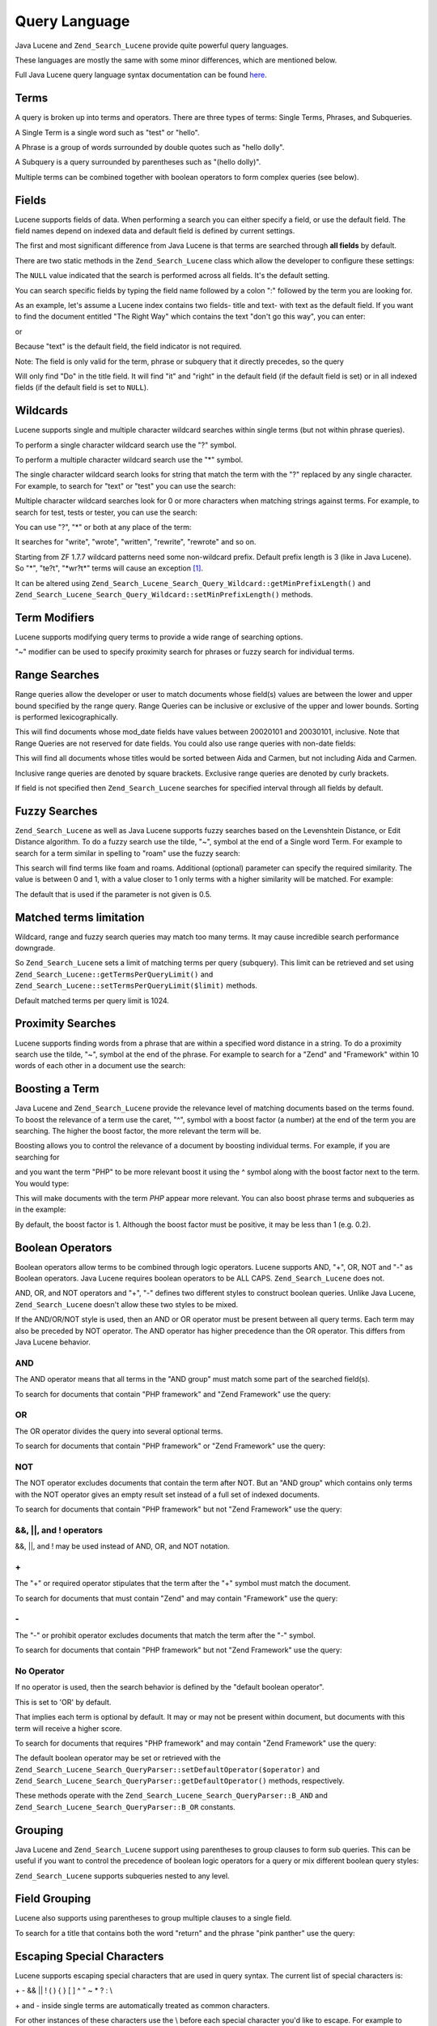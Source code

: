.. _zend.search.lucene.query-language:

Query Language
==============

Java Lucene and ``Zend_Search_Lucene`` provide quite powerful query languages.

These languages are mostly the same with some minor differences, which are mentioned below.

Full Java Lucene query language syntax documentation can be found `here`_.

.. _zend.search.lucene.query-language.terms:

Terms
-----

A query is broken up into terms and operators. There are three types of terms: Single Terms, Phrases, and Subqueries.

A Single Term is a single word such as "test" or "hello".

A Phrase is a group of words surrounded by double quotes such as "hello dolly".

A Subquery is a query surrounded by parentheses such as "(hello dolly)".

Multiple terms can be combined together with boolean operators to form complex queries (see below).

.. _zend.search.lucene.query-language.fields:

Fields
------

Lucene supports fields of data. When performing a search you can either specify a field, or use the default field. The field names depend on indexed data and default field is defined by current settings.

The first and most significant difference from Java Lucene is that terms are searched through **all fields** by default.

There are two static methods in the ``Zend_Search_Lucene`` class which allow the developer to configure these settings:

.. code-block:: php
   :linenos:

   $defaultSearchField = Zend_Search_Lucene::getDefaultSearchField();
   ...
   Zend_Search_Lucene::setDefaultSearchField('contents');

The ``NULL`` value indicated that the search is performed across all fields. It's the default setting.

You can search specific fields by typing the field name followed by a colon ":" followed by the term you are looking for.

As an example, let's assume a Lucene index contains two fields- title and text- with text as the default field. If you want to find the document entitled "The Right Way" which contains the text "don't go this way", you can enter:

.. code-block:: text
   :linenos:

   title:"The Right Way" AND text:go

or

.. code-block:: text
   :linenos:

   title:"Do it right" AND go

Because "text" is the default field, the field indicator is not required.

Note: The field is only valid for the term, phrase or subquery that it directly precedes, so the query

.. code-block:: text
   :linenos:

   title:Do it right

Will only find "Do" in the title field. It will find "it" and "right" in the default field (if the default field is set) or in all indexed fields (if the default field is set to ``NULL``).

.. _zend.search.lucene.query-language.wildcard:

Wildcards
---------

Lucene supports single and multiple character wildcard searches within single terms (but not within phrase queries).

To perform a single character wildcard search use the "?" symbol.

To perform a multiple character wildcard search use the "\*" symbol.

The single character wildcard search looks for string that match the term with the "?" replaced by any single character. For example, to search for "text" or "test" you can use the search:

.. code-block:: text
   :linenos:

   te?t

Multiple character wildcard searches look for 0 or more characters when matching strings against terms. For example, to search for test, tests or tester, you can use the search:

.. code-block:: text
   :linenos:

   test*

You can use "?", "\*" or both at any place of the term:

.. code-block:: text
   :linenos:

   *wr?t*

It searches for "write", "wrote", "written", "rewrite", "rewrote" and so on.

Starting from ZF 1.7.7 wildcard patterns need some non-wildcard prefix. Default prefix length is 3 (like in Java Lucene). So "\*", "te?t", "\*wr?t*" terms will cause an exception [#]_.

It can be altered using ``Zend_Search_Lucene_Search_Query_Wildcard::getMinPrefixLength()`` and ``Zend_Search_Lucene_Search_Query_Wildcard::setMinPrefixLength()`` methods.

.. _zend.search.lucene.query-language.modifiers:

Term Modifiers
--------------

Lucene supports modifying query terms to provide a wide range of searching options.

"~" modifier can be used to specify proximity search for phrases or fuzzy search for individual terms.

.. _zend.search.lucene.query-language.range:

Range Searches
--------------

Range queries allow the developer or user to match documents whose field(s) values are between the lower and upper bound specified by the range query. Range Queries can be inclusive or exclusive of the upper and lower bounds. Sorting is performed lexicographically.

.. code-block:: text
   :linenos:

   mod_date:[20020101 TO 20030101]

This will find documents whose mod_date fields have values between 20020101 and 20030101, inclusive. Note that Range Queries are not reserved for date fields. You could also use range queries with non-date fields:

.. code-block:: text
   :linenos:

   title:{Aida TO Carmen}

This will find all documents whose titles would be sorted between Aida and Carmen, but not including Aida and Carmen.

Inclusive range queries are denoted by square brackets. Exclusive range queries are denoted by curly brackets.

If field is not specified then ``Zend_Search_Lucene`` searches for specified interval through all fields by default.

.. code-block:: text
   :linenos:

   {Aida TO Carmen}

.. _zend.search.lucene.query-language.fuzzy:

Fuzzy Searches
--------------

``Zend_Search_Lucene`` as well as Java Lucene supports fuzzy searches based on the Levenshtein Distance, or Edit Distance algorithm. To do a fuzzy search use the tilde, "~", symbol at the end of a Single word Term. For example to search for a term similar in spelling to "roam" use the fuzzy search:

.. code-block:: text
   :linenos:

   roam~

This search will find terms like foam and roams. Additional (optional) parameter can specify the required similarity. The value is between 0 and 1, with a value closer to 1 only terms with a higher similarity will be matched. For example:

.. code-block:: text
   :linenos:

   roam~0.8

The default that is used if the parameter is not given is 0.5.

.. _zend.search.lucene.query-language.matched-terms-limitations:

Matched terms limitation
------------------------

Wildcard, range and fuzzy search queries may match too many terms. It may cause incredible search performance downgrade.

So ``Zend_Search_Lucene`` sets a limit of matching terms per query (subquery). This limit can be retrieved and set using ``Zend_Search_Lucene::getTermsPerQueryLimit()`` and ``Zend_Search_Lucene::setTermsPerQueryLimit($limit)`` methods.

Default matched terms per query limit is 1024.

.. _zend.search.lucene.query-language.proximity-search:

Proximity Searches
------------------

Lucene supports finding words from a phrase that are within a specified word distance in a string. To do a proximity search use the tilde, "~", symbol at the end of the phrase. For example to search for a "Zend" and "Framework" within 10 words of each other in a document use the search:

.. code-block:: text
   :linenos:

   "Zend Framework"~10

.. _zend.search.lucene.query-language.boosting:

Boosting a Term
---------------

Java Lucene and ``Zend_Search_Lucene`` provide the relevance level of matching documents based on the terms found. To boost the relevance of a term use the caret, "^", symbol with a boost factor (a number) at the end of the term you are searching. The higher the boost factor, the more relevant the term will be.

Boosting allows you to control the relevance of a document by boosting individual terms. For example, if you are searching for

.. code-block:: text
   :linenos:

   PHP framework

and you want the term "PHP" to be more relevant boost it using the ^ symbol along with the boost factor next to the term. You would type:

.. code-block:: text
   :linenos:

   PHP^4 framework

This will make documents with the term *PHP* appear more relevant. You can also boost phrase terms and subqueries as in the example:

.. code-block:: text
   :linenos:

   "PHP framework"^4 "Zend Framework"

By default, the boost factor is 1. Although the boost factor must be positive, it may be less than 1 (e.g. 0.2).

.. _zend.search.lucene.query-language.boolean:

Boolean Operators
-----------------

Boolean operators allow terms to be combined through logic operators. Lucene supports AND, "+", OR, NOT and "-" as Boolean operators. Java Lucene requires boolean operators to be ALL CAPS. ``Zend_Search_Lucene`` does not.

AND, OR, and NOT operators and "+", "-" defines two different styles to construct boolean queries. Unlike Java Lucene, ``Zend_Search_Lucene`` doesn't allow these two styles to be mixed.

If the AND/OR/NOT style is used, then an AND or OR operator must be present between all query terms. Each term may also be preceded by NOT operator. The AND operator has higher precedence than the OR operator. This differs from Java Lucene behavior.

.. _zend.search.lucene.query-language.boolean.and:

AND
^^^

The AND operator means that all terms in the "AND group" must match some part of the searched field(s).

To search for documents that contain "PHP framework" and "Zend Framework" use the query:

.. code-block:: text
   :linenos:

   "PHP framework" AND "Zend Framework"

.. _zend.search.lucene.query-language.boolean.or:

OR
^^

The OR operator divides the query into several optional terms.

To search for documents that contain "PHP framework" or "Zend Framework" use the query:

.. code-block:: text
   :linenos:

   "PHP framework" OR "Zend Framework"

.. _zend.search.lucene.query-language.boolean.not:

NOT
^^^

The NOT operator excludes documents that contain the term after NOT. But an "AND group" which contains only terms with the NOT operator gives an empty result set instead of a full set of indexed documents.

To search for documents that contain "PHP framework" but not "Zend Framework" use the query:

.. code-block:: text
   :linenos:

   "PHP framework" AND NOT "Zend Framework"

.. _zend.search.lucene.query-language.boolean.other-form:

&&, \||, and ! operators
^^^^^^^^^^^^^^^^^^^^^^^^

&&, \||, and ! may be used instead of AND, OR, and NOT notation.

.. _zend.search.lucene.query-language.boolean.plus:

\+
^^

The "+" or required operator stipulates that the term after the "+" symbol must match the document.

To search for documents that must contain "Zend" and may contain "Framework" use the query:

.. code-block:: text
   :linenos:

   +Zend Framework

.. _zend.search.lucene.query-language.boolean.minus:

\-
^^

The "-" or prohibit operator excludes documents that match the term after the "-" symbol.

To search for documents that contain "PHP framework" but not "Zend Framework" use the query:

.. code-block:: text
   :linenos:

   "PHP framework" -"Zend Framework"

.. _zend.search.lucene.query-language.boolean.no-operator:

No Operator
^^^^^^^^^^^

If no operator is used, then the search behavior is defined by the "default boolean operator".

This is set to 'OR' by default.

That implies each term is optional by default. It may or may not be present within document, but documents with this term will receive a higher score.

To search for documents that requires "PHP framework" and may contain "Zend Framework" use the query:

.. code-block:: text
   :linenos:

   +"PHP framework" "Zend Framework"

The default boolean operator may be set or retrieved with the ``Zend_Search_Lucene_Search_QueryParser::setDefaultOperator($operator)`` and ``Zend_Search_Lucene_Search_QueryParser::getDefaultOperator()`` methods, respectively.

These methods operate with the ``Zend_Search_Lucene_Search_QueryParser::B_AND`` and ``Zend_Search_Lucene_Search_QueryParser::B_OR`` constants.

.. _zend.search.lucene.query-language.grouping:

Grouping
--------

Java Lucene and ``Zend_Search_Lucene`` support using parentheses to group clauses to form sub queries. This can be useful if you want to control the precedence of boolean logic operators for a query or mix different boolean query styles:

.. code-block:: text
   :linenos:

   +(framework OR library) +php

``Zend_Search_Lucene`` supports subqueries nested to any level.

.. _zend.search.lucene.query-language.field-grouping:

Field Grouping
--------------

Lucene also supports using parentheses to group multiple clauses to a single field.

To search for a title that contains both the word "return" and the phrase "pink panther" use the query:

.. code-block:: text
   :linenos:

   title:(+return +"pink panther")

.. _zend.search.lucene.query-language.escaping:

Escaping Special Characters
---------------------------

Lucene supports escaping special characters that are used in query syntax. The current list of special characters is:

\+ - && \|| ! ( ) { } [ ] ^ " ~ * ? : \\

\+ and - inside single terms are automatically treated as common characters.

For other instances of these characters use the \\ before each special character you'd like to escape. For example to search for (1+1):2 use the query:

.. code-block:: text
   :linenos:

   \(1\+1\)\:2



.. _`here`: http://lucene.apache.org/java/2_3_0/queryparsersyntax.html

.. [#] Please note, that it's not a ``Zend_Search_Lucene_Search_QueryParserException``, but a ``Zend_Search_Lucene_Exception``. It's thrown during query rewrite (execution) operation.